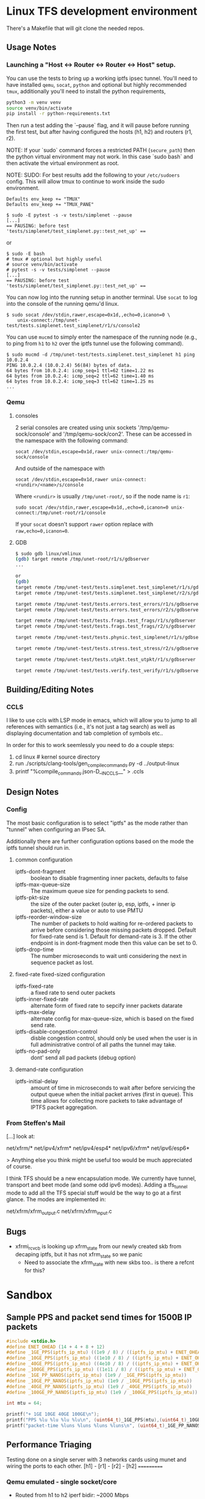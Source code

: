 #+STARTUP: overview indent

* Linux TFS development environment
There's a Makefile that will git clone the needed repos.

** Usage Notes
*** Launching a "Host <-> Router <-> Router <-> Host" setup.
You can use the tests to bring up a working iptfs ipsec tunnel. You'll need to
have installed ~qemu~, ~socat~, ~python~ and optional but highly recommended
~tmux~, additionally you'll need to install the python requirements,

#+begin_src bash
  python3 -m venv venv
  source venv/bin/activate
  pip install -r python-requirements.txt
#+end_src

Then run a test adding the `--pause` flag, and it will pause before running the first
test, but after having configured the hosts (h1, h2) and routers (r1, r2).

NOTE: If your `sudo` command forces a restricted PATH (~secure_path~) then the
python virtual environment may not work. In this case `sudo bash` and then
activate the virtual environment as root.

NOTE: SUDO: For best results add the following to your ~/etc/sudoers~ config.
This will allow tmux to continue to work inside the sudo environment.

#+begin_src shell
  Defaults env_keep += "TMUX"
  Defaults env_keep += "TMUX_PANE"
#+end_src

#+begin_src shell
  $ sudo -E pytest -s -v tests/simplenet --pause
  [...]
  == PAUSING: before test 'tests/simplenet/test_simplenet.py::test_net_up' ==
#+end_src

or

#+begin_src shell
  $ sudo -E bash
  # tmux # optional but highly useful
  # source venv/bin/activate
  # pytest -s -v tests/simplenet --pause
  [...]
  == PAUSING: before test 'tests/simplenet/test_simplenet.py::test_net_up' ==
#+end_src


You can now log into the running setup in another terminal. Use ~socat~ to log
into the console of the running qemu'd linux.

#+begin_src shell
  $ sudo socat /dev/stdin,rawer,escape=0x1d,,echo=0,icanon=0 \
      unix-connect:/tmp/unet-test/tests.simplenet.test_simplenet/r1/s/console2
#+end_src

You can use ~mucmd~ to simply enter the namespace of the running node (e.g., to
ping from ~h1~ to ~h2~ over the iptfs tunnel use the following command).

#+begin_src shell
  $ sudo mucmd -d /tmp/unet-test/tests.simplenet.test_simplenet h1 ping 10.0.2.4
  PING 10.0.2.4 (10.0.2.4) 56(84) bytes of data.
  64 bytes from 10.0.2.4: icmp_seq=1 ttl=62 time=1.22 ms
  64 bytes from 10.0.2.4: icmp_seq=2 ttl=62 time=1.40 ms
  64 bytes from 10.0.2.4: icmp_seq=3 ttl=62 time=1.25 ms
  ...
#+end_src

*** Qemu
**** consoles
2 serial consoles are created using unix sockets '/tmp/qemu-sock/console' and
'/tmp/qemu-sock/con2'. These can be accessed in the namespace with the following
command:

~socat /dev/stdin,escape=0x1d,rawer unix-connect:/tmp/qemu-sock/console~

And outside of the namespace with

~socat /dev/stdin,escape=0x1d,rawer unix-connect:<rundir>/<name>/s/console~

Where ~<rundir>~ is usually ~/tmp/unet-root/~, so if the node name is ~r1~:

~sudo socat /dev/stdin,rawer,escape=0x1d,,echo=0,icanon=0 unix-connect:/tmp/unet-root/r1/console~

If your ~socat~ doesn't support ~rawer~ option replace with ~raw,echo=0,icanon=0~.
**** GDB
#+begin_src bash
  $ sudo gdb linux/vmlinux
  (gdb) target remote /tmp/unet-root/r1/s/gdbserver
  ...

  or
  (gdb)
  target remote /tmp/unet-test/tests.simplenet.test_simplenet/r1/s/gdbserver
  target remote /tmp/unet-test/tests.simplenet.test_simplenet/r2/s/gdbserver

  target remote /tmp/unet-test/tests.errors.test_errors/r1/s/gdbserver
  target remote /tmp/unet-test/tests.errors.test_errors/r2/s/gdbserver

  target remote /tmp/unet-test/tests.frags.test_frags/r1/s/gdbserver
  target remote /tmp/unet-test/tests.frags.test_frags/r2/s/gdbserver

  target remote /tmp/unet-test/tests.phynic.test_simplenet/r1/s/gdbserver

  target remote /tmp/unet-test/tests.stress.test_stress/r2/s/gdbserver

  target remote /tmp/unet-test/tests.utpkt.test_utpkt/r1/s/gdbserver

  target remote /tmp/unet-test/tests.verify.test_verify/r1/s/gdbserver

#+end_src

** Building/Editing Notes
*** CCLS
I like to use ccls with LSP mode in emacs, which will allow you to jump to all
references with semantics (i.e., it's not just a tag search) as well as
displaying documentation and tab completion of symbols etc..

In order for this to work seemlessly you need to do a couple steps:

  1. cd linux # kernel source directory
  2. run ./scripts/clang-tools/gen_compile_commands.py -d ../output-linux
  3. printf "%compile_commands.json\n-D__IN_CCLS__\n" > .ccls

** Design Notes
*** Config
The most basic configuration is to select "iptfs" as the mode rather than
"tunnel" when configuring an IPsec SA.

Additionally there are further configuration options based on the mode the iptfs
tunnel should run in.

**** common configuration
- iptfs-dont-fragment :: boolean to disable fragmenting inner packets, defaults to false
- iptfs-max-queue-size :: The maximum queue size for pending packets to send.
- iptfs-pkt-size :: the size of the outer packet (outer ip, esp, iptfs, + inner ip
  packets), either a value or auto to use PMTU
- iptfs-reorder-window-size :: The number of packets to hold waiting for re-ordered
  packets to arrive before considering those missing packets dropped. Default
  for fixed-rate send is 1. Default for demand-rate is 3. If the other endpoint
  is in dont-fragment mode then this value can be set to 0.
- iptfs-drop-time :: The number microseconds to wait unti considering
  the next in sequence packet as lost.

**** fixed-rate fixed-sized configuration 

- iptfs-fixed-rate :: a fixed rate to send outer packets
- iptfs-inner-fixed-rate :: alternate form of fixed rate to sepcify inner packets datarate
- iptfs-max-delay :: alternate config for max-queue-size, which is based on the fixed send rate.
- iptfs-disable-congestion-control :: disble congestion control, should only be used
  when the user is in full administrative control of all paths the tunnel may take.
- iptfs-no-pad-only :: dont' send all pad packets (debug option)

**** demand-rate configuration 
- iptfs-initial-delay :: amount of time in microseconds to wait after before servicing
  the output queue when the initial packet arrives (first in queue). This time
  allows for collecting more packets to take advantage of IPTFS packet aggregation.


*** From Steffen's Mail
[...] look at:

net/xfrm/*
net/ipv4/xfrm*
net/ipv4/esp4*
net/ipv6/xfrm*
net/ipv6/esp6*

> Anything else you think might be useful too would be much appreciated of course.

I think TFS should be a new encapsulation mode. We currently have
tunnel, transport and beet mode (and some odd ipv6 modes). Adding
a tfs_tunnel mode to add all the TFS special stuff would be the
way to go at a first glance. The modes are implemented in:

net/xfrm/xfrm_output.c
net/xfrm/xfrm_input.c


** Bugs
- xfrmi_rcv_cb is looking up xfrm_state from our newly created skb from decaping
  iptfs, but it has not xfrm_state so we panic
  - Need to associate the xfrm_state with new skbs too.. is there a refcnt for this?


* Sandbox

** Sample PPS and packet send times for 1500B IP packets
#+begin_src C :includes <stdio.h> :includes <stdint.h>
#include <stdio.h>
#define ENET_OHEAD (14 + 4 + 8 + 12)
#define _1GE_PPS(iptfs_ip_mtu) ((1e9 / 8) / ((iptfs_ip_mtu) + ENET_OHEAD))
#define _10GE_PPS(iptfs_ip_mtu) ((1e10 / 8) / ((iptfs_ip_mtu) + ENET_OHEAD))
#define _40GE_PPS(iptfs_ip_mtu) ((4e10 / 8) / ((iptfs_ip_mtu) + ENET_OHEAD))
#define _100GE_PPS(iptfs_ip_mtu) ((1e11 / 8) / ((iptfs_ip_mtu) + ENET_OHEAD))
#define _1GE_PP_NANOS(iptfs_ip_mtu) (1e9 / _1GE_PPS(iptfs_ip_mtu))
#define _10GE_PP_NANOS(iptfs_ip_mtu) (1e9 / _10GE_PPS(iptfs_ip_mtu))
#define _40GE_PP_NANOS(iptfs_ip_mtu) (1e9 / _40GE_PPS(iptfs_ip_mtu))
#define _100GE_PP_NANOS(iptfs_ip_mtu) (1e9 / _100GE_PPS(iptfs_ip_mtu))

int mtu = 64;

printf("+ 1GE 10GE 40GE 100GE\n");
printf("PPS %lu %lu %lu %lu\n", (uint64_t)_1GE_PPS(mtu),(uint64_t)_10GE_PPS(mtu),(uint64_t)_40GE_PPS(mtu),(uint64_t)_100GE_PPS(mtu));
printf("packet-time %luns %luns %luns %luns\n", (uint64_t)_1GE_PP_NANOS(mtu),(uint64_t)_10GE_PP_NANOS(mtu),(uint64_t)_40GE_PP_NANOS(mtu),(uint64_t)_100GE_PP_NANOS(mtu));
#+end_src

#+RESULTS:
| +           | 1GE     | 10GE     | 40GE     | 100GE     |
| PPS         | 1225490 | 12254901 | 49019607 | 122549019 |
| packet-time | 816ns   | 81ns     | 20ns     | 8ns       |


** Performance Triaging
Testing done on a single server with 3 networks cards using munet and wiring the
ports to each other.
[h1] - [r1] - [r2] - [h2]
       ===========

*** Qemu emulated - single socket/core
- Routed from h1 to h2 iperf bidir:              ~2000 Mbps
- IPsec [r1,r2] tunnel, from h1 to h2 iperf bidir ~120 Mbps
- IPTFS [r1,r2] tunnel, from h1 to h2 iperf bidir   ~2 Mbps
*** Qemu -accel kvm - single socket/core
- Routed from h1 to h2 iperf bidir:              ~9400 Mbps
- IPsec [r1,r2] tunnel, from h1 to h2 iperf bidir ~920 Mbps
- IPTFS [r1,r2] tunnel, from h1 to h2 iperf bidir   ~2 Mbps
*** Qemu -accel kvm - 4 sockets
- Routed from h1 to h2 iperf bidir:               ~9400 Mbps
- IPsec [r1,r2] tunnel, from h1 to h2 iperf bidir ~7200 Mbps
- IPTFS [r1,r2] tunnel, from h1 to h2 iperf bidir     700Kbps-3.87Mbps
* Examples
** These are single Core
*** tests/stress/trex_stress_phy.py::test_policy_imix
**** mode == tunnel (i.e., normal ipsec) (50%/50%)
Global Statistics

connection   : localhost, Port 4501                       total_tx_L2  : 3.83 Gbps
version      : STL @ v2.98                                total_tx_L1  : 3.93 Gbps
cpu_util.    : 6.52% @ 2 cores (2 per dual port)          total_rx     : 3.04 Gbps
rx_cpu_util. : 8.26% / 0 pps                              total_pps    : 645.97 Kpps
async_util.  : 0% / 30.41 bps                             drop_rate    : 792.36 Mbps
total_cps.   : 0 cps                                      queue_full   : 0 pkts

Port Statistics

   port    |         0         |         1         |       total
-----------+-------------------+-------------------+------------------
owner      |              root |              root |
link       |                UP |                UP |
state      |      TRANSMITTING |      TRANSMITTING |
speed      |           40 Gb/s |           40 Gb/s |
CPU util.  |             6.52% |             6.52% |
--         |                   |                   |
Tx bps L2  |         1.92 Gbps |         1.91 Gbps |         3.83 Gbps
Tx bps L1  |         1.97 Gbps |         1.96 Gbps |         3.93 Gbps
Tx pps     |       323.81 Kpps |       322.16 Kpps |       645.97 Kpps
Line Util. |            4.93 % |             4.9 % |
---        |                   |                   |
Rx bps     |         1.52 Gbps |         1.51 Gbps |         3.04 Gbps
Rx pps     |       256.81 Kpps |        255.5 Kpps |       512.31 Kpps
----       |                   |                   |
opackets   |           7479318 |           7511222 |          14990540
ipackets   |           5941015 |           5965888 |          11906903
obytes     |        5542174638 |        5565815502 |       11107990140
ibytes     |        4402286022 |        4421020888 |        8823306910
tx-pkts    |        7.48 Mpkts |        7.51 Mpkts |       14.99 Mpkts
rx-pkts    |        5.94 Mpkts |        5.97 Mpkts |       11.91 Mpkts
tx-bytes   |           5.54 GB |           5.57 GB |          11.11 GB
rx-bytes   |            4.4 GB |           4.42 GB |           8.82 GB
-----      |                   |                   |
oerrors    |                 0 |                 0 |                 0
ierrors    |                 0 |                 0 |                 0

status:  /

browse:     'q' - quit, 'd' - dashboard, 'u' - util, 's' - streams, 'l' - latency,
dashboard:  'n' - reset view, 'o' - owned ports, 'a' - all ports, 'c' - clear,

**** mode == iptfs (imix new 50%/50%)

Global Statistics

connection   : localhost, Port 4501                       total_tx_L2  : 3.84 Gbps
version      : STL @ v2.98                                total_tx_L1  : 3.94 Gbps
cpu_util.    : 6.39% @ 2 cores (2 per dual port)          total_rx     : 2.9 Gbps
rx_cpu_util. : 6.74% / 0 pps                              total_pps    : 647.42 Kpps
async_util.  : 0% / 34.3 bps                              drop_rate    : 942.81 Mbps
total_cps.   : 0 cps                                      queue_full   : 0 pkts

Port Statistics

   port    |         0         |         1         |       total
-----------+-------------------+-------------------+------------------
owner      |              root |              root |
link       |                UP |                UP |
state      |      TRANSMITTING |      TRANSMITTING |
speed      |           40 Gb/s |           40 Gb/s |
CPU util.  |             6.39% |             6.39% |
--         |                   |                   |
Tx bps L2  |         1.92 Gbps |         1.92 Gbps |         3.84 Gbps
Tx bps L1  |         1.97 Gbps |         1.97 Gbps |         3.94 Gbps
Tx pps     |       323.87 Kpps |       324.12 Kpps |       647.99 Kpps
Line Util. |            4.93 % |            4.93 % |
---        |                   |                   |
Rx bps     |         1.45 Gbps |         1.45 Gbps |          2.9 Gbps
Rx pps     |       244.29 Kpps |       244.59 Kpps |       488.88 Kpps
----       |                   |                   |
opackets   |           6113860 |           6158922 |          12272782
ipackets   |           4643520 |           4678016 |           9321536
obytes     |        4530370260 |        4563761202 |        9094131462
ibytes     |        3440826656 |        3466377360 |        6907204016
tx-pkts    |        6.11 Mpkts |        6.16 Mpkts |       12.27 Mpkts
rx-pkts    |        4.64 Mpkts |        4.68 Mpkts |        9.32 Mpkts
tx-bytes   |           4.53 GB |           4.56 GB |           9.09 GB
rx-bytes   |           3.44 GB |           3.47 GB |           6.91 GB
-----      |                   |                   |
oerrors    |                 0 |                 0 |                 0
ierrors    |                 0 |                 0 |                 0

status:  /

browse:     'q' - quit, 'd' - dashboard, 'u' - util, 's' - streams, 'l' - latency,
dashboard:  'n' - reset view, 'o' - owned ports, 'a' - all ports, 'c' - clear,

**** mode == iptfs (imix legacy/firewall 7,4,1)
Global Statistics

connection   : localhost, Port 4501                       total_tx_L2  : 3.98 Gbps
version      : STL @ v2.98                                total_tx_L1  : 4.2 Gbps
cpu_util.    : 12.07% @ 2 cores (2 per dual port)         total_rx     : 2.02 Gbps
rx_cpu_util. : 9.33% / 0 pps                              total_pps    : 1.41 Mpps
async_util.  : 0% / 36.53 bps                             drop_rate    : 1.95 Gbps
total_cps.   : 0 cps                                      queue_full   : 0 pkts

Port Statistics

   port    |         0         |         1         |       total
-----------+-------------------+-------------------+------------------
owner      |              root |              root |
link       |                UP |                UP |
state      |      TRANSMITTING |      TRANSMITTING |
speed      |           40 Gb/s |           40 Gb/s |
CPU util.  |            12.07% |            12.07% |
--         |                   |                   |
Tx bps L2  |            2 Gbps |         1.98 Gbps |         3.98 Gbps
Tx bps L1  |         2.11 Gbps |         2.09 Gbps |          4.2 Gbps
Tx pps     |       706.35 Kpps |       700.51 Kpps |         1.41 Mpps
Line Util. |            5.28 % |            5.23 % |
---        |                   |                   |
Rx bps     |         1.02 Gbps |         1.01 Gbps |         2.02 Gbps
Rx pps     |       359.91 Kpps |       356.86 Kpps |       716.76 Kpps
----       |                   |                   |
opackets   |          10937602 |          10984861 |          21922463
ipackets   |           5620736 |           5645504 |          11266240
obytes     |        3866441526 |        3883148074 |        7749589600
ibytes     |        1985575700 |        1995323444 |        3980899144
tx-pkts    |       10.94 Mpkts |       10.98 Mpkts |       21.92 Mpkts
rx-pkts    |        5.62 Mpkts |        5.65 Mpkts |       11.27 Mpkts
tx-bytes   |           3.87 GB |           3.88 GB |           7.75 GB
rx-bytes   |           1.99 GB |              2 GB |           3.98 GB
-----      |                   |                   |
oerrors    |                 0 |                 0 |                 0
ierrors    |                 0 |                 0 |                 0

status:  \

browse:     'q' - quit, 'd' - dashboard, 'u' - util, 's' - streams, 'l' - latency,
dashboard:  'n' - reset view, 'o' - owned ports, 'a' - all ports, 'c' - clear,


**** mode == tunnel (i.e., normal ipsec) (imix legacy 7,4,1)
Global Statistics

connection   : localhost, Port 4501                       total_tx_L2  : 3.94 Gbps
version      : STL @ v2.98                                total_tx_L1  : 4.16 Gbps
cpu_util.    : 11.57% @ 2 cores (2 per dual port)         total_rx     : 1.5 Gbps
rx_cpu_util. : 8.49% / 0 pps                              total_pps    : 1.39 Mpps
async_util.  : 0% / 0 bps                                 drop_rate    : 2.43 Gbps
total_cps.   : 0 cps                                      queue_full   : 0 pkts

Port Statistics

   port    |         0         |         1         |       total
-----------+-------------------+-------------------+------------------
owner      |              root |              root |
link       |                UP |                UP |
state      |      TRANSMITTING |      TRANSMITTING |
speed      |           40 Gb/s |           40 Gb/s |
CPU util.  |            11.57% |            11.57% |
--         |                   |                   |
Tx bps L2  |         1.97 Gbps |         1.97 Gbps |         3.94 Gbps
Tx bps L1  |         2.08 Gbps |         2.08 Gbps |         4.16 Gbps
Tx pps     |       694.97 Kpps |       697.46 Kpps |         1.39 Mpps
Line Util. |            5.19 % |            5.21 % |
---        |                   |                   |
Rx bps     |       750.55 Mbps |       754.34 Mbps |          1.5 Gbps
Rx pps     |       265.62 Kpps |       266.53 Kpps |       532.14 Kpps
----       |                   |                   |
opackets   |         313742270 |         313798138 |         627540408
ipackets   |         120083200 |         120102542 |         240185742
obytes     |      110907888436 |      110927643186 |      221835531622
ibytes     |       42428351448 |       42428427258 |       84856778706
tx-pkts    |      313.74 Mpkts |       313.8 Mpkts |      627.54 Mpkts
rx-pkts    |      120.08 Mpkts |       120.1 Mpkts |      240.19 Mpkts
tx-bytes   |         110.91 GB |         110.93 GB |         221.84 GB
rx-bytes   |          42.43 GB |          42.43 GB |          84.86 GB
-----      |                   |                   |
oerrors    |                 0 |                 0 |                 0
ierrors    |                 0 |                 0 |                 0

status:  \

browse:     'q' - quit, 'd' - dashboard, 'u' - util, 's' - streams, 'l' - latency,
dashboard:  'n' - reset view, 'o' - owned ports, 'a' - all ports, 'c' - clear,

** These are 3 core
NOTE: for Qemu if multiple cores are used ipsec/iptfs seems to only use 1 thread
(core). If multple *sockets* are used then multiple threads (sockets) are utilized.
*** tests/stress/trex_stress_phy.py::test_policy_imix
**** New IMIX (50/50)
***** mode == tunnel (i.e., normal ipsec) (50%/50%)
===== 0 DROP May go faster =====

Global Statistics

connection   : localhost, Port 4501                       total_tx_L2  : 3.87 Gbps
version      : STL @ v2.98                                total_tx_L1  : 3.98 Gbps
cpu_util.    : 7.67% @ 2 cores (2 per dual port)          total_rx     : 3.87 Gbps
rx_cpu_util. : 10.18% / 0.12 pps                          total_pps    : 653.14 Kpps
async_util.  : 0% / 0 bps                                 drop_rate    : 0 bps
total_cps.   : 0 cps                                      queue_full   : 0 pkts

Port Statistics

   port    |         0         |         1         |       total
-----------+-------------------+-------------------+------------------
owner      |              root |              root |
link       |                UP |                UP |
state      |      TRANSMITTING |      TRANSMITTING |
speed      |           40 Gb/s |           40 Gb/s |
CPU util.  |             7.67% |             7.67% |
--         |                   |                   |
Tx bps L2  |         1.95 Gbps |         1.92 Gbps |         3.87 Gbps
Tx bps L1  |            2 Gbps |         1.97 Gbps |         3.98 Gbps
Tx pps     |       328.91 Kpps |       324.28 Kpps |       653.19 Kpps
Line Util. |            5.01 % |            4.94 % |
---        |                   |                   |
Rx bps     |         1.95 Gbps |         1.92 Gbps |         3.87 Gbps
Rx pps     |       328.91 Kpps |       324.25 Kpps |       653.16 Kpps
----       |                   |                   |
opackets   |          37006482 |          37035660 |          74042142
ipackets   |          37006464 |          37035618 |          74042082
obytes     |       27421803162 |       27443424060 |       54865227222
ibytes     |       27421789824 |       27443391520 |       54865181344
tx-pkts    |       37.01 Mpkts |       37.04 Mpkts |       74.04 Mpkts
rx-pkts    |       37.01 Mpkts |       37.04 Mpkts |       74.04 Mpkts
tx-bytes   |          27.42 GB |          27.44 GB |          54.87 GB
rx-bytes   |          27.42 GB |          27.44 GB |          54.87 GB
-----      |                   |                   |
oerrors    |                 0 |                 0 |                 0
ierrors    |                 0 |                 0 |                 0

status:  /

browse:     'q' - quit, 'd' - dashboard, 'u' - util, 's' - streams, 'l' - latency,
dashboard:  'n' - reset view, 'o' - owned ports, 'a' - all ports, 'c' - clear,
***** mode == iptfs (imix new 50%/50%)
Global Statistics

connection   : localhost, Port 4501                       total_tx_L2  : 3.85 Gbps
version      : STL @ v2.98                                total_tx_L1  : 3.95 Gbps
cpu_util.    : 6.35% @ 2 cores (2 per dual port)          total_rx     : 2.7 Gbps
rx_cpu_util. : 6.64% / 0 pps                              total_pps    : 649 Kpps
async_util.  : 0% / 33.17 bps                             drop_rate    : 1.14 Gbps
total_cps.   : 0 cps                                      queue_full   : 0 pkts

Port Statistics

   port    |         0         |         1         |       total
-----------+-------------------+-------------------+------------------
owner      |              root |              root |
link       |                UP |                UP |
state      |      TRANSMITTING |      TRANSMITTING |
speed      |           40 Gb/s |           40 Gb/s |
CPU util.  |             6.35% |             6.35% |
--         |                   |                   |
Tx bps L2  |         1.93 Gbps |         1.93 Gbps |         3.86 Gbps
Tx bps L1  |         1.98 Gbps |         1.99 Gbps |         3.97 Gbps
Tx pps     |       325.41 Kpps |       326.34 Kpps |       651.75 Kpps
Line Util. |            4.95 % |            4.97 % |
---        |                   |                   |
Rx bps     |         1.35 Gbps |         1.36 Gbps |         2.71 Gbps
Rx pps     |       228.17 Kpps |       228.88 Kpps |       457.05 Kpps
----       |                   |                   |
opackets   |           7075748 |           7094883 |          14170631
ipackets   |           5048896 |           5062638 |          10111534
obytes     |        5243129268 |        5257307626 |       10500436894
ibytes     |        3741435036 |        3751414630 |        7492849666
tx-pkts    |        7.08 Mpkts |        7.09 Mpkts |       14.17 Mpkts
rx-pkts    |        5.05 Mpkts |        5.06 Mpkts |       10.11 Mpkts
tx-bytes   |           5.24 GB |           5.26 GB |           10.5 GB
rx-bytes   |           3.74 GB |           3.75 GB |           7.49 GB
-----      |                   |                   |
oerrors    |                 0 |                 0 |                 0
ierrors    |                 0 |                 0 |                 0

status:  \

browse:     'q' - quit, 'd' - dashboard, 'u' - util, 's' - streams, 'l' - latency,
dashboard:  'n' - reset view, 'o' - owned ports, 'a' - all ports, 'c' - clear,

**** Old Imix 7,4,1
***** mode == iptfs (imix legacy/firewall 7,4,1)
Global Statistics

connection   : localhost, Port 4501                       total_tx_L2  : 3.93 Gbps
version      : STL @ v2.98                                total_tx_L1  : 4.16 Gbps
cpu_util.    : 14.76% @ 2 cores (2 per dual port)         total_rx     : 3.56 Gbps
rx_cpu_util. : 18.21% / 0 pps                             total_pps    : 1.39 Mpps
async_util.  : 0% / 30.14 bps                             drop_rate    : 0 bps
total_cps.   : 0 cps                                      queue_full   : 0 pkts

Port Statistics

   port    |         0         |         1         |       total
-----------+-------------------+-------------------+------------------
owner      |              root |              root |
link       |                UP |                UP |
state      |      TRANSMITTING |      TRANSMITTING |
speed      |           40 Gb/s |           40 Gb/s |
CPU util.  |            14.76% |            14.76% |
--         |                   |                   |
Tx bps L2  |         1.97 Gbps |         1.97 Gbps |         3.94 Gbps
Tx bps L1  |         2.08 Gbps |         2.09 Gbps |         4.17 Gbps
Tx pps     |       696.39 Kpps |       697.98 Kpps |         1.39 Mpps
Line Util. |             5.2 % |            5.21 % |
---        |                   |                   |
Rx bps     |         1.86 Gbps |         1.71 Gbps |         3.58 Gbps
Rx pps     |       658.15 Kpps |       606.26 Kpps |         1.26 Mpps
----       |                   |                   |
opackets   |          14995714 |          15099834 |          30095548
ipackets   |          14231296 |          13124265 |          27355561
obytes     |        5300982114 |        5337789222 |       10638771336
ibytes     |        5030619874 |        4638994972 |        9669614846
tx-pkts    |          15 Mpkts |        15.1 Mpkts |        30.1 Mpkts
rx-pkts    |       14.23 Mpkts |       13.12 Mpkts |       27.36 Mpkts
tx-bytes   |            5.3 GB |           5.34 GB |          10.64 GB
rx-bytes   |           5.03 GB |           4.64 GB |           9.67 GB
-----      |                   |                   |
oerrors    |                 0 |                 0 |                 0
ierrors    |                 0 |                 0 |                 0

status:  \

browse:     'q' - quit, 'd' - dashboard, 'u' - util, 's' - streams, 'l' - latency,
dashboard:  'n' - reset view, 'o' - owned ports, 'a' - all ports, 'c' - clear,
***** mode == tunnel (i.e., normal ipsec) (imix legacy 7,4,1)

Global Statistics

connection   : localhost, Port 4501                       total_tx_L2  : 3.95 Gbps
version      : STL @ v2.98                                total_tx_L1  : 4.17 Gbps
cpu_util.    : 10.12% @ 2 cores (2 per dual port)         total_rx     : 1.41 Gbps
rx_cpu_util. : 5.47% / 0 pps                              total_pps    : 1.4 Mpps
async_util.  : 0% / 34.58 bps                             drop_rate    : 2.54 Gbps
total_cps.   : 0 cps                                      queue_full   : 0 pkts

Port Statistics

   port    |         0         |         1         |       total
-----------+-------------------+-------------------+------------------
owner      |              root |              root |
link       |                UP |                UP |
state      |      TRANSMITTING |      TRANSMITTING |
speed      |           40 Gb/s |           40 Gb/s |
CPU util.  |            10.12% |            10.12% |
--         |                   |                   |
Tx bps L2  |         1.97 Gbps |         1.98 Gbps |         3.95 Gbps
Tx bps L1  |         2.08 Gbps |         2.09 Gbps |         4.17 Gbps
Tx pps     |       697.28 Kpps |       698.79 Kpps |          1.4 Mpps
Line Util. |            5.21 % |            5.22 % |
---        |                   |                   |
Rx bps     |       704.24 Mbps |       703.04 Mbps |         1.41 Gbps
Rx pps     |       247.81 Kpps |       248.36 Kpps |       496.17 Kpps
----       |                   |                   |
opackets   |          11321860 |          11419036 |          22740896
ipackets   |           4065024 |           4100397 |           8165421
obytes     |        4002278236 |        4036629952 |        8038908188
ibytes     |        1453675184 |        1455668512 |        2909343696
tx-pkts    |       11.32 Mpkts |       11.42 Mpkts |       22.74 Mpkts
rx-pkts    |        4.07 Mpkts |         4.1 Mpkts |        8.17 Mpkts
tx-bytes   |              4 GB |           4.04 GB |           8.04 GB
rx-bytes   |           1.45 GB |           1.46 GB |           2.91 GB
-----      |                   |                   |
oerrors    |                 0 |                 0 |                 0
ierrors    |                 0 |                 0 |                 0

status:  \

browse:     'q' - quit, 'd' - dashboard, 'u' - util, 's' - streams, 'l' - latency,
dashboard:  'n' - reset view, 'o' - owned ports, 'a' - all ports, 'c' - clear,


***** mode == iptfs (i.e., normal ipsec) 1G 40 octet packet
***** mode == tunnel (i.e., normal ipsec) 1G 40 octet packet
- tunnel 1G 40b pkt
- Global Statistics

connection   : localhost, Port 4501                       total_tx_L2  : 3 Gbps
version      : STL @ v2.98                                total_tx_L1  : 3.94 Gbps
cpu_util.    : 36.57% @ 2 cores (2 per dual port)         total_rx     : 494 Mbps
rx_cpu_util. : 13.65% / 0 pps                             total_pps    : 5.86 Mpps
async_util.  : 0% / 35.1 bps                              drop_rate    : 2.51 Gbps
total_cps.   : 0 cps                                      queue_full   : 0 pkts

Port Statistics

   port    |         0         |         1         |       total
-----------+-------------------+-------------------+------------------
owner      |              root |              root |
link       |                UP |                UP |
state      |      TRANSMITTING |      TRANSMITTING |
speed      |           40 Gb/s |           40 Gb/s |
CPU util.  |            36.57% |            36.57% |
--         |                   |                   |
Tx bps L2  |          1.5 Gbps |          1.5 Gbps |            3 Gbps
Tx bps L1  |         1.97 Gbps |         1.97 Gbps |         3.94 Gbps
Tx pps     |         2.93 Mpps |         2.93 Mpps |         5.86 Mpps
Line Util. |            4.93 % |            4.92 % |
---        |                   |                   |
Rx bps     |       250.51 Mbps |       243.49 Mbps |          494 Mbps
Rx pps     |       489.27 Kpps |       475.57 Kpps |       964.84 Kpps
----       |                   |                   |
opackets   |          89007203 |          89443956 |         178451159
ipackets   |          14835660 |          14522048 |          29357708
obytes     |        5696460992 |        5724413184 |       11420874176
ibytes     |         949482112 |         929411072 |        1878893184
tx-pkts    |       89.01 Mpkts |       89.44 Mpkts |      178.45 Mpkts
rx-pkts    |       14.84 Mpkts |       14.52 Mpkts |       29.36 Mpkts
tx-bytes   |            5.7 GB |           5.72 GB |          11.42 GB
rx-bytes   |         949.48 MB |         929.41 MB |           1.88 GB
-----      |                   |                   |
oerrors    |                 0 |                 0 |                 0
ierrors    |                 0 |                 0 |                 0

status:  |

browse:     'q' - quit, 'd' - dashboard, 'u' - util, 's' - streams, 'l' - latency,
dashboard:  'n' - reset view, 'o' - owned ports, 'a' - all ports, 'c' - clear,




* Issues to close
** tcpdump test/veth (non-phy) bad perf
- When 2 packets are sent performance is horrendous.
  - there's a 200ms pause after EGRESS sends a 2 inner pkt IPTFS packet.
  - use pkt-size 1400 and inner pkt size of 625 to get this, or similar
  - [not] this acutally appears to be some sort of bug with chained skbuffs and veths
  - even lineraizing the buffer stillk see problem
  - saw one run with corruption on other side
  - physical interface runs seem fine
